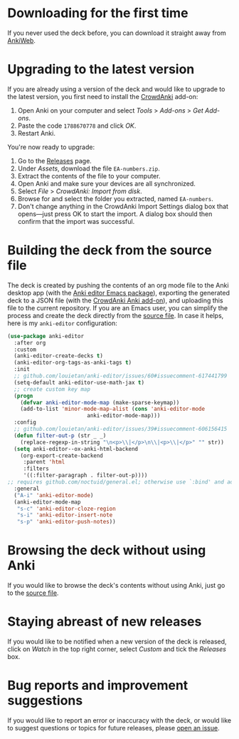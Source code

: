 * Downloading for the first time
If you never used the deck before, you can download it straight away from [[https://ankiweb.net/shared/info/1810848608][AnkiWeb]].

* Upgrading to the latest version
If you are already using a version of the deck and would like to upgrade to the latest version, you first need to install the [[https://github.com/Stvad/CrowdAnki][CrowdAnki]] add-on:

1. Open Anki on your computer and select /Tools/ > /Add-ons/ > /Get Add-ons/.
2. Paste the code ~1788670778~ and click /OK/.
3. Restart Anki.

You're now ready to upgrade:

1. Go to the [[https://github.com/benthamite/EA-numbers/releases][Releases]] page.
2. Under /Assets/, download the file ~EA-numbers.zip~.
3. Extract the contents of the file to your computer.
4. Open Anki and make sure your devices are all synchronized.
5. Select /File/ > /CrowdAnki: Import from disk/.
6. Browse for and select the folder you extracted, named ~EA-numbers~.
7. Don't change anything in the CrowdAnki Import Settings dialog box that opens—just press OK to start the import. A dialog box should then confirm that the import was successful.

* Building the deck from the source file
The deck is created by pushing the contents of an org mode file to the Anki desktop app (with the [[https://github.com/louietan/anki-editor][Anki editor Emacs package]]), exporting the generated deck to a JSON file (with the [[https://github.com/Stvad/CrowdAnki][CrowdAnki Anki add-on]]), and uploading this file to the current repository. If you are an Emacs user, you can simplify the process and create the deck directly from the [[https://github.com/benthamite/EA-numbers/blob/main/source.org][source file]]. In case it helps, here is my ~anki-editor~ configuration:

#+begin_src emacs-lisp :results silent
(use-package anki-editor
  :after org
  :custom
  (anki-editor-create-decks t)
  (anki-editor-org-tags-as-anki-tags t)
  :init
  ;; github.com/louietan/anki-editor/issues/60#issuecomment-617441799
  (setq-default anki-editor-use-math-jax t)
  ;; create custom key map
  (progn
    (defvar anki-editor-mode-map (make-sparse-keymap))
    (add-to-list 'minor-mode-map-alist (cons 'anki-editor-mode
					     anki-editor-mode-map)))
  :config
  ;; github.com/louietan/anki-editor/issues/39#issuecomment-606156415
  (defun filter-out-p (str _ _)
    (replace-regexp-in-string "\n<p>\\|</p>\n\\|<p>\\|</p>" "" str))
  (setq anki-editor--ox-anki-html-backend
	(org-export-create-backend
	 :parent 'html
	 :filters
	 '((:filter-paragraph . filter-out-p))))
;; requires github.com/noctuid/general.el; otherwise use `:bind' and adjust the syntax
  :general
  ("A-i" 'anki-editor-mode)
  (anki-editor-mode-map
   "s-c" 'anki-editor-cloze-region
   "s-i" 'anki-editor-insert-note
   "s-p" 'anki-editor-push-notes))
#+end_src
* Browsing the deck without using Anki
If you would like to browse the deck's contents without using Anki, just go to the [[https://github.com/benthamite/EA-numbers/blob/main/source.org][source file]].

* Staying abreast of new releases
If you would like to be notified when a new version of the deck is released, click on /Watch/ in the top right corner, select /Custom/ and tick the /Releases/ box.

* Bug reports and improvement suggestions
If you would like to report an error or inaccuracy with the deck, or would like to suggest questions or topics for future releases, please [[https://github.com/benthamite/EA-numbers/issues][open an issue]].
